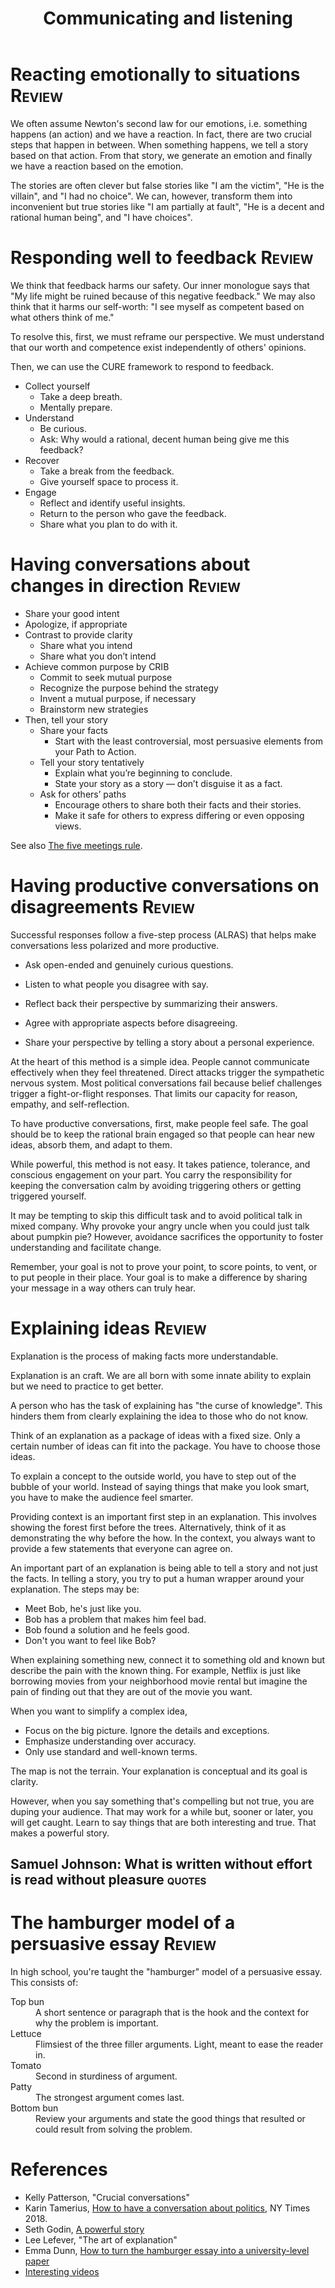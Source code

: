 #+TITLE: Communicating and listening
#+FILETAGS: :Communication:
#+STARTUP: overview, hideallblocks

* Reacting emotionally to situations                                 :Review:

We often assume Newton's second law for our emotions, i.e. something
happens (an action) and we have a reaction. In fact, there are two
crucial steps that happen in between. When something happens, we tell
a story based on that action. From that story, we generate an emotion
and finally we have a reaction based on the emotion.

The stories are often clever but false stories like "I am the victim",
"He is the villain", and "I had no choice". We can, however, transform
them into inconvenient but true stories like "I am partially at
fault", "He is a decent and rational human being", and "I have
choices".

* Responding well to feedback                                        :Review:

We think that feedback harms our safety. Our inner monologue says that
"My life might be ruined because of this negative feedback." We may
also think that it harms our self-worth: "I see myself as competent
based on what others think of me."

To resolve this, first, we must reframe our perspective. We must
understand that our worth and competence exist independently of
others' opinions.

Then, we can use the CURE framework to respond to feedback.

- Collect yourself
  + Take a deep breath.
  + Mentally prepare.

- Understand
  + Be curious.
  + Ask: Why would a rational, decent human being give me this
    feedback?

- Recover
  + Take a break from the feedback.
  + Give yourself space to process it.

- Engage
  + Reflect and identify useful insights.
  + Return to the person who gave the feedback.
  + Share what you plan to do with it.

* Having conversations about changes in direction                    :Review:
:PROPERTIES:
:ID:       588c4c43-869b-437d-b96c-8f61b0f6ed48
:END:

- Share your good intent
- Apologize, if appropriate
- Contrast to provide clarity
  + Share what you intend
  + Share what you don’t intend
- Achieve common purpose by CRIB
  + Commit to seek mutual purpose
  + Recognize the purpose behind the strategy
  + Invent a mutual purpose, if necessary
  + Brainstorm new strategies
- Then, tell your story
  + Share your facts
    - Start with the least controversial, most persuasive elements
      from your Path to Action.
  + Tell your story tentatively
    - Explain what you’re beginning to conclude.
    - State your story as a story — don’t disguise it as a fact.
  + Ask for others’ paths
    - Encourage others to share both their facts and their stories.
    - Make it safe for others to express differing or even opposing
      views.

See also [[id:64050850-821b-419e-bb04-ad9f8e5cdb3e][The five meetings rule]].

* Having productive conversations on disagreements                   :Review:

Successful responses follow a five-step process (ALRAS) that helps make
conversations less polarized and more productive.

- Ask open-ended and genuinely curious questions.

- Listen to what people you disagree with say.

- Reflect back their perspective by summarizing their answers.

- Agree with appropriate aspects before disagreeing.

- Share your perspective by telling a story about a personal
  experience.

At the heart of this method is a simple idea. People cannot
communicate effectively when they feel
threatened. Direct attacks trigger the sympathetic nervous
system. Most political conversations fail because belief challenges
trigger a fight-or-flight responses. That limits our capacity for
reason, empathy, and self-reflection.

To have productive conversations, first, make people feel safe. The
goal should be to keep the rational brain engaged so that people can
hear new ideas, absorb them, and adapt to them.

While powerful, this method is not easy. It takes patience, tolerance,
and conscious engagement on your part. You carry the responsibility
for keeping the conversation calm by avoiding triggering others or
getting triggered yourself.

It may be tempting to skip this difficult task and to avoid political
talk in mixed company. Why provoke your angry uncle when you could
just talk about pumpkin pie? However, avoidance sacrifices the
opportunity to foster understanding and facilitate change.

Remember, your goal is not to prove your point, to score points, to
vent, or to put people in their place. Your goal is to make a
difference by sharing your message in a way others can truly hear.

* Explaining ideas                                                   :Review:
:PROPERTIES:
:ID:       c252436c-dc01-41fd-8ee1-c2339323c36e
:END:

Explanation is the process of making facts more understandable.

Explanation is an craft. We are all born with some innate ability to
explain but we need to practice to get better.

A person who has the task of explaining has "the curse of
knowledge". This hinders them from clearly explaining the idea to
those who do not know.

Think of an explanation as a package of ideas with a fixed size. Only
a certain number of ideas can fit into the package. You have to choose
those ideas.

To explain a concept to the outside world, you have to step out of the
bubble of your world. Instead of saying things that make you look
smart, you have to make the audience feel smarter.

Providing context is an important first step in an explanation. This
involves showing the forest first before the trees. Alternatively,
think of it as demonstrating the why before the how. In the context,
you always want to provide a few statements that everyone can agree
on.

An important part of an explanation is being able to tell a story and
not just the facts. In telling a story, you try to put a human wrapper
around your explanation. The steps may be:
- Meet Bob, he's just like you.
- Bob has a problem that makes him feel bad.
- Bob found a solution and he feels good.
- Don't you want to feel like Bob?

When explaining something new, connect it to something old and known
but describe the pain with the known thing. For example, Netflix is
just like borrowing movies from your neighborhood movie rental but
imagine the pain of finding out that they are out of the movie you
want.

When you want to simplify a complex idea,
- Focus on the big picture. Ignore the details and exceptions.
- Emphasize understanding over accuracy.
- Only use standard and well-known terms.

The map is not the terrain. Your explanation is conceptual and its
goal is clarity.

However, when you say something that's compelling but not true, you
are duping your audience. That may work for a while but, sooner or
later, you will get caught. Learn to say things that are both
interesting and true. That makes a powerful story.

** Samuel Johnson: What is written without effort is read without pleasure :quotes:

* The hamburger model of a persuasive essay                          :Review:
:PROPERTIES:
:ID:       39adaa1a-6dde-47b7-a6ee-7d8bf9efe57c
:END:

[[file:Screenshot 2025-10-14 080320.png]]

In high school, you're taught the "hamburger" model of a persuasive
essay. This consists of:
- Top bun :: A short sentence or paragraph that is the hook and the
  context for why the problem is important.
- Lettuce :: Flimsiest of the three filler arguments. Light, meant to
  ease the reader in.
- Tomato :: Second in sturdiness of argument.
- Patty :: The strongest argument comes last.
- Bottom bun :: Review your arguments and state the good things that
  resulted or could result from solving the problem.

* References

- Kelly Patterson, "Crucial conversations"
- Karin Tamerius, [[https://www.nytimes.com/interactive/2018/11/18/opinion/thanksgiving-family-argue-chat-bot.html][How to have a conversation about politics]], NY
  Times 2018.
- Seth Godin, [[https://seths.blog/2025/04/a-powerful-story/][A powerful story]]
- Lee Lefever, "The art of explanation"
- Emma Dunn, [[https://uwaterloo.ca/writing-and-communication-centre/blog/how-turn-high-school-hamburger-essay-university-level-paper][How to turn the hamburger essay into a university-level paper]]
- [[id:0eb3a5c5-a835-4111-82e2-6ea81e25ba4a][Interesting videos]]
